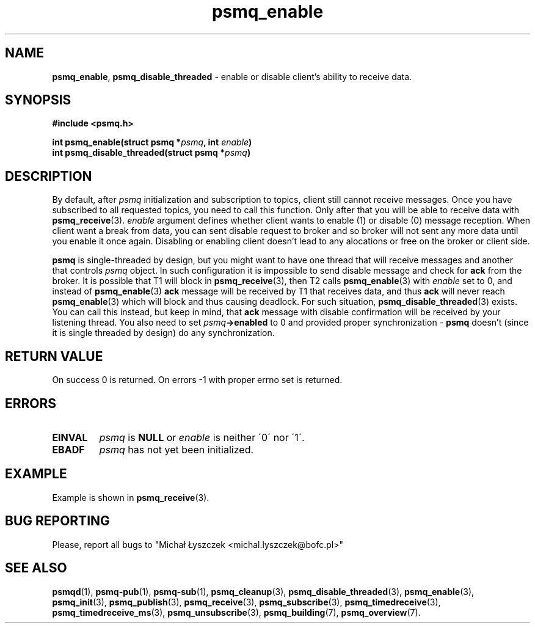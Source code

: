 .TH "psmq_enable" "3" "11 February 2019 (v0.1.0)" "bofc.pl"
.SH NAME
.PP
.BR psmq_enable ,\  psmq_disable_threaded
- enable or disable client's ability to receive data.
.SH SYNOPSIS
.PP
.B "#include <psmq.h>"
.PP
.BI "int psmq_enable(struct psmq *" psmq ", int " enable ")"
.br
.BI "int psmq_disable_threaded(struct psmq *" psmq ")"
.SH DESCRIPTION
.PP
By default, after
.I psmq
initialization and subscription to topics, client still cannot receive messages.
Once you have subscribed to all requested topics, you need to call this
function.
Only after that you will be able to receive data with
.BR psmq_receive (3).
.I enable
argument defines whether client wants to enable (1) or disable (0) message
reception.
When client want a break from data, you can sent disable request to broker and
so broker will not sent any more data until you enable it once again.
Disabling or enabling client doesn't lead to any alocations or free on the
broker or client side.
.PP
.B psmq
is single-threaded by design, but you might want to have one thread that will
receive messages and another that controls
.I psmq
object.
In such configuration it is impossible to send disable message and check for
.B ack
from the broker.
It is possible that T1 will block in
.BR psmq_receive (3),
then T2 calls
.BR psmq_enable (3)
with
.I enable
set to 0, and instead of
.BR psmq_enable (3)
.B ack
message will be received by T1 that receives data, and thus
.B ack
will never reach
.BR psmq_enable (3)
which will block and thus causing deadlock.
For such situation,
.BR psmq_disable_threaded (3)
exists.
You can call this instead, but keep in mind, that
.B ack
message with disable confirmation will be received by your listening thread.
You also need to set
.IB psmq ->enabled
to 0 and provided proper synchronization -
.B psmq
doesn't (since it is single threaded by design) do any synchronization.
.SH "RETURN VALUE"
.PP
On success 0 is returned.
On errors -1 with proper errno set is returned.
.SH ERRORS
.TP
.B EINVAL
.I psmq
is
.B NULL
or
.I enable
is neither \'0\' nor \'1\'.
.TP
.B EBADF
.I psmq
has not yet been initialized.
.SH EXAMPLE
.PP
Example is shown in
.BR psmq_receive (3).
.SH "BUG REPORTING"
.PP
Please, report all bugs to "Michał Łyszczek <michal.lyszczek@bofc.pl>"
.SH "SEE ALSO"
.PP
.BR psmqd (1),
.BR psmq-pub (1),
.BR psmq-sub (1),
.BR psmq_cleanup (3),
.BR psmq_disable_threaded (3),
.BR psmq_enable (3),
.BR psmq_init (3),
.BR psmq_publish (3),
.BR psmq_receive (3),
.BR psmq_subscribe (3),
.BR psmq_timedreceive (3),
.BR psmq_timedreceive_ms (3),
.BR psmq_unsubscribe (3),
.BR psmq_building (7),
.BR psmq_overview (7).
